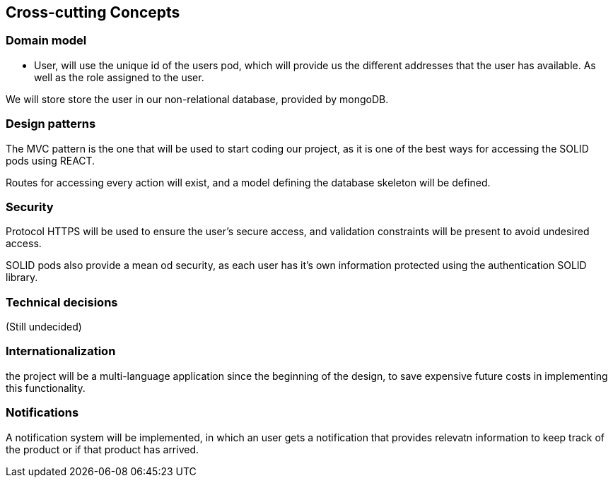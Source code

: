 [[section-concepts]]
== Cross-cutting Concepts
=== Domain model
* User, will use the unique id of the users pod, which will provide us the different addresses that the user has available.
As well as the role assigned to the user.

We will store store the user in our non-relational database, provided by mongoDB.

=== Design patterns 
The MVC pattern is the one that will be used to start coding our  project, as it is one of the best ways for accessing the SOLID pods using REACT. 

Routes for accessing every action will exist, and a model defining the database skeleton will be defined.

=== Security
Protocol HTTPS will be used to ensure the user's secure access, and validation constraints will be present to avoid undesired access.

SOLID pods also provide a mean od security, as each user has it's own information protected using the authentication SOLID library.

=== Technical decisions
(Still undecided)

=== Internationalization
the project will be a multi-language application since the beginning of the design, to save expensive future costs in implementing this functionality.

=== Notifications
A notification system will be implemented, in which an user gets a notification that provides relevatn information to keep track of the product or if that product has arrived.


